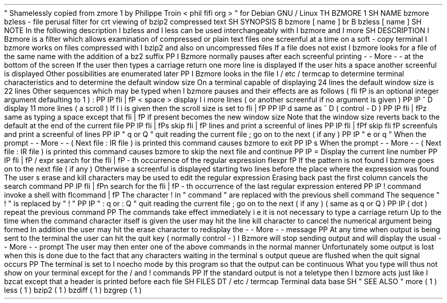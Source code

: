 .
\
"
Shamelessly
copied
from
zmore
.
1
by
Philippe
Troin
<
phil
fifi
.
org
>
.
\
"
for
Debian
GNU
/
Linux
.
TH
BZMORE
1
.
SH
NAME
bzmore
bzless
\
-
file
perusal
filter
for
crt
viewing
of
bzip2
compressed
text
.
SH
SYNOPSIS
.
B
bzmore
[
name
.
.
.
]
.
br
.
B
bzless
[
name
.
.
.
]
.
SH
NOTE
In
the
following
description
.
I
bzless
and
.
I
less
can
be
used
interchangeably
with
.
I
bzmore
and
.
I
more
.
.
SH
DESCRIPTION
.
I
Bzmore
is
a
filter
which
allows
examination
of
compressed
or
plain
text
files
one
screenful
at
a
time
on
a
soft
-
copy
terminal
.
.
I
bzmore
works
on
files
compressed
with
.
I
bzip2
and
also
on
uncompressed
files
.
If
a
file
does
not
exist
.
I
bzmore
looks
for
a
file
of
the
same
name
with
the
addition
of
a
.
bz2
suffix
.
.
PP
.
I
Bzmore
normally
pauses
after
each
screenful
printing
-
-
More
-
-
at
the
bottom
of
the
screen
.
If
the
user
then
types
a
carriage
return
one
more
line
is
displayed
.
If
the
user
hits
a
space
another
screenful
is
displayed
.
Other
possibilities
are
enumerated
later
.
.
PP
.
I
Bzmore
looks
in
the
file
.
I
/
etc
/
termcap
to
determine
terminal
characteristics
and
to
determine
the
default
window
size
.
On
a
terminal
capable
of
displaying
24
lines
the
default
window
size
is
22
lines
.
Other
sequences
which
may
be
typed
when
.
I
bzmore
pauses
and
their
effects
are
as
follows
(
\
fIi
\
fP
is
an
optional
integer
argument
defaulting
to
1
)
:
.
PP
.
IP
\
fIi
\
|
\
fP
<
space
>
display
.
I
i
more
lines
(
or
another
screenful
if
no
argument
is
given
)
.
PP
.
IP
^
D
display
11
more
lines
(
a
scroll
'
'
)
.
If
.
I
i
is
given
then
the
scroll
size
is
set
to
\
fIi
\
|
\
fP
.
.
PP
.
IP
d
same
as
^
D
(
control
-
D
)
.
PP
.
IP
\
fIi
\
|
\
fPz
same
as
typing
a
space
except
that
\
fIi
\
|
\
fP
if
present
becomes
the
new
window
size
.
Note
that
the
window
size
reverts
back
to
the
default
at
the
end
of
the
current
file
.
.
PP
.
IP
\
fIi
\
|
\
fPs
skip
\
fIi
\
|
\
fP
lines
and
print
a
screenful
of
lines
.
PP
.
IP
\
fIi
\
|
\
fPf
skip
\
fIi
\
fP
screenfuls
and
print
a
screenful
of
lines
.
PP
.
IP
"
q
or
Q
"
quit
reading
the
current
file
;
go
on
to
the
next
(
if
any
)
.
PP
.
IP
"
e
or
q
"
When
the
prompt
-
-
More
-
-
(
Next
file
:
.
IR
file
)
is
printed
this
command
causes
bzmore
to
exit
.
.
PP
.
IP
s
When
the
prompt
-
-
More
-
-
(
Next
file
:
.
IR
file
)
is
printed
this
command
causes
bzmore
to
skip
the
next
file
and
continue
.
.
PP
.
IP
=
Display
the
current
line
number
.
.
PP
.
IP
\
fIi
\
|
\
fP
/
expr
search
for
the
\
fIi
\
|
\
fP
-
th
occurrence
of
the
regular
expression
\
fIexpr
.
\
fP
If
the
pattern
is
not
found
.
I
bzmore
goes
on
to
the
next
file
(
if
any
)
.
Otherwise
a
screenful
is
displayed
starting
two
lines
before
the
place
where
the
expression
was
found
.
The
user
'
s
erase
and
kill
characters
may
be
used
to
edit
the
regular
expression
.
Erasing
back
past
the
first
column
cancels
the
search
command
.
.
PP
.
IP
\
fIi
\
|
\
fPn
search
for
the
\
fIi
\
|
\
fP
-
th
occurrence
of
the
last
regular
expression
entered
.
.
PP
.
IP
!
command
invoke
a
shell
with
\
fIcommand
\
|
\
fP
.
The
character
!
'
in
"
command
"
are
replaced
with
the
previous
shell
command
.
The
sequence
"
\
\
!
"
is
replaced
by
"
!
"
.
.
PP
.
IP
"
:
q
or
:
Q
"
quit
reading
the
current
file
;
go
on
to
the
next
(
if
any
)
(
same
as
q
or
Q
)
.
.
PP
.
IP
.
(
dot
)
repeat
the
previous
command
.
.
PP
The
commands
take
effect
immediately
i
.
e
.
it
is
not
necessary
to
type
a
carriage
return
.
Up
to
the
time
when
the
command
character
itself
is
given
the
user
may
hit
the
line
kill
character
to
cancel
the
numerical
argument
being
formed
.
In
addition
the
user
may
hit
the
erase
character
to
redisplay
the
-
-
More
-
-
message
.
.
PP
At
any
time
when
output
is
being
sent
to
the
terminal
the
user
can
hit
the
quit
key
(
normally
control
\
-
\
\
)
.
.
I
Bzmore
will
stop
sending
output
and
will
display
the
usual
-
-
More
-
-
prompt
.
The
user
may
then
enter
one
of
the
above
commands
in
the
normal
manner
.
Unfortunately
some
output
is
lost
when
this
is
done
due
to
the
fact
that
any
characters
waiting
in
the
terminal
'
s
output
queue
are
flushed
when
the
quit
signal
occurs
.
.
PP
The
terminal
is
set
to
.
I
noecho
mode
by
this
program
so
that
the
output
can
be
continuous
.
What
you
type
will
thus
not
show
on
your
terminal
except
for
the
/
and
!
commands
.
.
PP
If
the
standard
output
is
not
a
teletype
then
.
I
bzmore
acts
just
like
.
I
bzcat
except
that
a
header
is
printed
before
each
file
.
.
SH
FILES
.
DT
/
etc
/
termcap
Terminal
data
base
.
SH
"
SEE
ALSO
"
more
(
1
)
less
(
1
)
bzip2
(
1
)
bzdiff
(
1
)
bzgrep
(
1
)
